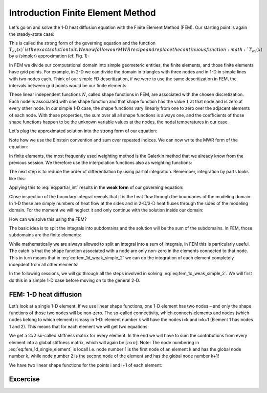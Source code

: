 Introduction Finite Element Method
=========================================

Let's go on and solve the 1-D heat diffusion equation with the Finite Element Method (FEM). Our starting point is again the steady-state case:

.. math::
    :label: eq:fem_1d_strong

    \frac{\partial}{\partial x}k\frac{\partial T_{ex}}{\partial x}=0. 

This is called the strong form of the governing equation and the function :math:`T_{ex}(x)`is the exact solution to it. We now follow our MWR recipe and replace the continuous function :math:`T_{ex}(x)` by a (simpler) approximation (cf. Fig. 1):

.. math::
    :label: eq:fem_aprox_funcion

    T_{ex} \cong \tilde{T}= \sum_{j=1}^{n} N_j T_j = N_j T_J. 

In FEM we divide our computational domain into simple geometeric entities, the finite elements, and those finite elements have grid points. For example, in 2-D we can divide the domain in triangles with three nodes and in 1-D in simple lines with two nodes each. Think of our simple FD descritization, if we were to use the same descritization in FEM, the intervals between grid points would be our finite elements.

These linear independent functions :math:`N`, called shape functions in FEM, are associated with the chosen discretization. Each node is associated with one shape function and that shape function has the value :math:`1` at that node and is zero at every other node. In our simple 1-D case, the shape functions vary linearly from one to zero over the adjacent elements of each node. With these properties, the sum over all all shape functions is always one, and the coefficients of those shape functions happen to be the unknown variable values at the nodes, the nodal temperatures in our case.

Let's plug the approximated solution into the strong form of our equation:

.. math::
    :label: eq:fem_1D_R

    R = \frac{\partial}{\partial x}k\frac{\partial N_j T_j }{\partial x}\neq 0. 

Note how we use the Einstein convention and sum over repeated indices. We can now write the MWR form of the equation:

.. math::
    :label: eq:fem_mwr
    
    \int_XW_i\frac{\partial}{\partial x}k\frac{\partial N_j T_j }{\partial x}dx=0\ \ \ \ \ \ \ i=1,2,...,n

In finite elements, the most frequently used weighting method is the Galerkin method that we already know from the previous session. We therefore use the interpolation functions also as weighting functions:

.. math::
    :label: eq:fem_mwr_2
    
    \int_XN_i\frac{\partial}{\partial x}k\frac{\partial N_j T_j }{\partial x}dx=0\ \ \ \ \ \ \ i=1,2,...,n

The next step is to reduce the order of differentiation by using partial integration. Remember, integration by parts looks like this:

.. math::
    :label: eq:partial_int

    \int_{\Omega} fg' d\Omega = -\int_{\Omega} f'g d\Omega + \oint_{\Gamma} fg d\Gamma

Applying this to :eq:`eq:partial_int` results in the **weak form** of our governing equation:

.. math::
    :label: eq:fem_1d_weak

    \begin{align}
    \begin{split}
    \int_XN_i\frac{\partial}{\partial x}k\frac{\partial N_j T_j }{\partial x}dx=0\ \ \ \ \ \ \ i=1,2,...,n\\
    \Rightarrow \\
    -\int_X \frac{\partial N_j}{\partial x}k\frac{\partial N_j T_j }{\partial x}dx + \oint_{\Gamma} N_ik\frac{\partial N_j T_j }{\partial x}d\Gamma=0\ \ \ \ \ \ \ i=1,2,...,n\\
    \Rightarrow \\
    \int_X \frac{\partial N_j}{\partial x}k\frac{\partial N_j T_j }{\partial x}dx - \oint_{\Gamma}\vec{q}\vec{n}d\Gamma=0\ \ \ \ \ \ \ i=1,2,...,n\\
    \end{split}
    \end{align}

Close inspection of the boundary integral reveals that it is the heat flow through the boundaries of the modeling domain. In 1-D these are simply numbers of heat flow at the sides and in 2-D/3-D heat fluxes through the sides of the modeling domain. For the moment we will neglect it and only continue with the solution inside our domain:

.. math::
    :label: eq:fem_1d_weak_simple

    \int_X \frac{\partial N_j}{\partial x}k\frac{\partial N_j T_j }{\partial x}dx =0\ \ \ \ \ \ \ i=1,2,...,n


How can we solve this using the FEM?

The basic idea is to split the integrals into subdomains and the solution will be the sum of the subdomains. In FEM, those subdomains are the finite elements:
    
.. math::
    :label: eq:fem_1d_weak_simple_2

    \begin{align}
    \begin{split}
    \int_X \frac{\partial N_j}{\partial x}k\frac{\partial N_j T_j }{\partial x}dx =0\ \ \ \ \ \ \ i=1,2,...,n\\
    \Rightarrow \\
    \int_X \frac{\partial N_j}{\partial x}k\frac{\partial N_j T_j }{\partial x}dx =  \sum_{Elements} \int_{X_e} \frac{\partial N_j}{\partial x}k\frac{\partial N_j T_j }{\partial x}dx = 0\ \ \ \ \ \ \ i=1,2,...,n\\
    \end{split}
    \end{align}


While mathematically we are always allowed to split an integral into a sum of integrals, in FEM this is particularly useful. The catch is that the shape function associated with a node are only non-zero in the elements connected to that node. This in turn means that in :eq:`eq:fem_1d_weak_simple_2` we can do the integration of each element completely indepdent from all other elements!

In the following sessions, we will go through all the steps involved in solving :eq:`eq:fem_1d_weak_simple_2`. We will first do this in a simple 1-D case before moving on to the general 2-D.

FEM: 1-D heat diffusion
-------------------------

Let’s look at a single 1-D element. If we use linear shape functions, one 1-D element has two nodes – and only the shape functions of those two nodes will be non-zero. The so-called connectivity, which connects elements and nodes (which nodes belong to which element) is easy in 1-D: element number k will have the nodes i=k and i=k+1 (Element 1 has nodes 1 and 2). This means that for each element we will get two equations:

.. math::
    :label: eq:fem_1d_single_element

    \begin{bmatrix}
    \int_{X_e} \frac{\partial N_1}{\partial x}k\frac{\partial N_1}{\partial x}dx & 
    \int_{X_e} \frac{\partial N_1}{\partial x}k\frac{\partial N_2}{\partial x}dx \\
    \int_{X_e} \frac{\partial N_2}{\partial x}k\frac{\partial N_1}{\partial x}dx &
    \int_{X_e} \frac{\partial N_2}{\partial x}k\frac{\partial N_2}{\partial x}dx
    \end{bmatrix} = 
    \begin{bmatrix}
    T_1 \\
    T_2
    \end{bmatrix}
    
We get a :math:`2x2` so-called stiffness matrix for every element. In the end we will have to sum the contributions from every element into a global stiffness matrix, which will again be :math:`[n x n]`.  Note: The node numbering in :eq:`eq:fem_1d_single_element` is local! I.e. node number 1 is the first node of an element k and has the global node number k, while node number 2 is the second node of the element and has the global node number k+1!

We have two linear shape functions for the points i and i+1 of each element:

.. math::
    :label: eq:fem_1d_shape_elem

    \begin{align}
    \begin{split}
    N_i(x) = 1 - \frac{x-x_i}{x_{i+1} - x_i} &= 1 - \frac{x-x_i}{\Delta x}\\
    N_{i+1}(x) = \frac{x-x_i}{x_{i+1} - x_i} &= \frac{x-x_i}{\Delta x}\\ 
    \end{split}
    \end{align}


Excercise
----------
